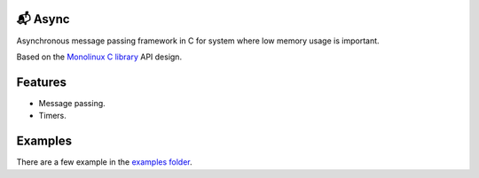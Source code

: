 📬 Async
=======

Asynchronous message passing framework in C for system where low
memory usage is important.

Based on the `Monolinux C library`_ API design.

Features
========

- Message passing.

- Timers.

Examples
========

There are a few example in the `examples folder`_.

.. _Monolinux C library: https://github.com/eerimoq/monolinux-c-library

.. _examples folder: https://github.com/eerimoq/async/tree/master/examples
